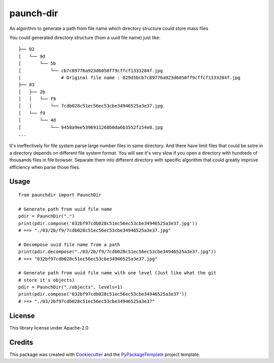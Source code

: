==========
paunch-dir
==========

.. image:: https://img.shields.io/pypi/v/paunch-dir.svg
    :target: https://pypi.python.org/pypi/paunch-dir

.. image:: https://travis-ci.org/starofrainnight/paunch-dir.svg
    :target: https://travis-ci.org/starofrainnight/paunch-dir.html

.. image:: https://ci.appveyor.com/api/projects/status/github/starofrainnight/paunch-dir?svg=true
    :target: https://ci.appveyor.com/project/starofrainnight/paunch-dir

An algorithm to generate a path from file name which directory structure could
store mass files

You could generated directory structure (from a uuid file name) just like:

::

    ├── 02
    │   └── 9d
    │       └── 5b
    │           └── cb7c89776a923d6050ff9cffcf1333284f.jpg
    |               # Original file name : 029d5bcb7c89776a923d6050ff9cffcf1333284f.jpg
    ├── 03
    │   ├── 2b
    │   │   └── f9
    │   │       └── 7cdb028c51ec56ec53cbe34946525a3e37.jpg
    │   └── f9
    │       └── 4d
    │           └── 9458a9ee5396911268b0da6b3552f154e8.jpg
    ...

It's ineffectively for file system parse large number files in same directory.
And there have limit files that could be sotre in a directory depends on
different file system format. You will see it's very slow if you open a
directory with hundreds of thousands files in file browser. Separate them into
different directory with specific algorithm that could greatly improve
efficiency when parse those files.

Usage
--------


::

    from paunchdir import PaunchDir

    # Generate path from uuid file name
    pdir = PaunchDir(".")
    print(pdir.compose('032bf97cdb028c51ec56ec53cbe34946525a3e37.jpg'))
    # ==> "./03/2b/f9/7cdb028c51ec56ec53cbe34946525a3e37.jpg"

    # Decompose uuid file name from a path
    print(pdir.decompose("./03/2b/f9/7cdb028c51ec56ec53cbe34946525a3e37.jpg"))
    # ==> "032bf97cdb028c51ec56ec53cbe34946525a3e37.jpg"

    # Generate path from uuid file name with one level (Just like what the git
    # store it's objects)
    pdir = PaunchDir("./objects", levels=1)
    print(pdir.compose('032bf97cdb028c51ec56ec53cbe34946525a3e37'))
    # ==> "./03/2bf97cdb028c51ec56ec53cbe34946525a3e37"

License
-------

This library license under Apache-2.0

Credits
---------

This package was created with Cookiecutter_ and the `PyPackageTemplate`_ project template.

.. _Cookiecutter: https://github.com/audreyr/cookiecutter
.. _`PyPackageTemplate`: https://github.com/starofrainnight/rtpl-pypackage

